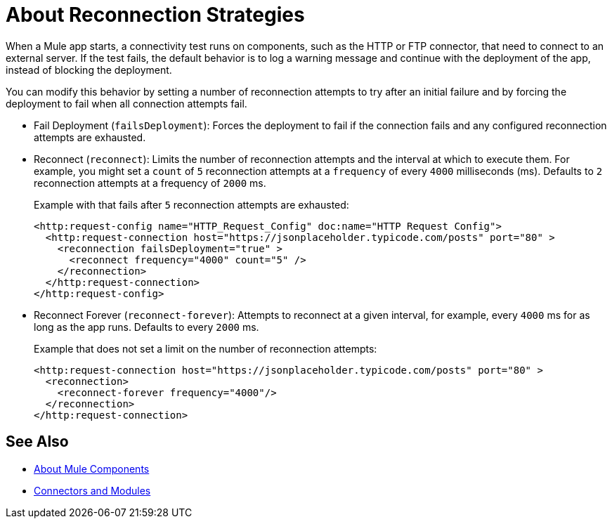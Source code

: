 = About Reconnection Strategies
:keywords: anypoint, studio, reconnection strategies, reconnection strategy, retry policies, retry

When a Mule app starts, a connectivity test runs on components, such as the HTTP or FTP connector, that need to connect to an external server. If the test fails, the default behavior is to log a warning message and continue with the deployment of the app, instead of blocking the deployment.

You can modify this behavior by setting a number of reconnection attempts to try after an initial failure and by forcing the deployment to fail when all connection attempts fail.

* Fail Deployment (`failsDeployment`): Forces the deployment to fail if the connection fails and any configured reconnection attempts are exhausted.
* Reconnect (`reconnect`): Limits the number of reconnection attempts and the interval at which to execute them. For example, you might set a `count` of `5` reconnection attempts at a `frequency` of every `4000` milliseconds (ms). Defaults to `2` reconnection attempts at a frequency of `2000` ms.
+
Example with that fails after `5` reconnection attempts are exhausted:
+
----
<http:request-config name="HTTP_Request_Config" doc:name="HTTP Request Config">
  <http:request-connection host="https://jsonplaceholder.typicode.com/posts" port="80" >
    <reconnection failsDeployment="true" >
      <reconnect frequency="4000" count="5" />
    </reconnection>
  </http:request-connection>
</http:request-config>
----
+
* Reconnect Forever (`reconnect-forever`): Attempts to reconnect at a given interval, for example, every `4000` ms for as long as the app runs. Defaults to every `2000` ms.
+
Example that does not set a limit on the number of reconnection attempts:
+
----
<http:request-connection host="https://jsonplaceholder.typicode.com/posts" port="80" >
  <reconnection>
    <reconnect-forever frequency="4000"/>
  </reconnection>
</http:request-connection>
----

== See Also

* link:/mule-user-guide/v/4.0/about-components[About Mule Components]
* link:/connectors[Connectors and Modules]
